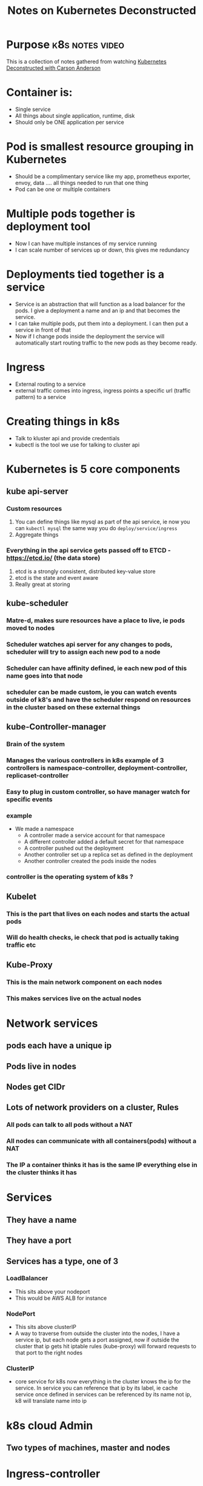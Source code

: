 ﻿#+Title: Notes on Kubernetes Deconstructed

* Purpose                                                   :k8s:notes:video:
This is a collection of notes gathered from watching [[https://vimeo.com/245778144/4d1d597c5e][Kubernetes Deconstructed with Carson Anderson]]
* Container is:
  - Single service
  - All things about single application, runtime, disk
  - Should only be ONE application per service
* Pod is smallest resource grouping in Kubernetes
  - Should be a complimentary service like my app, prometheus exporter, envoy, data .... all things needed to run that one thing
  - Pod can be one or multiple containers
* Multiple pods together is deployment tool
  - Now I can have multiple instances of my service running
  - I can scale number of services up or down, this gives me redundancy
* Deployments tied together is a service
  - Service is an abstraction that will function as a load balancer for the pods. I give a deployment a name and an ip and that becomes the service.
  - I can take multiple pods, put them into a deployment. I can then put a service in front of that
  - Now if I change pods inside the deployment the service will automatically start routing traffic to the new pods as they become ready.
* Ingress
  - External routing to a service
  - external traffic comes into ingress, ingress points a specific url (traffic pattern) to a service

* Creating things in k8s
  - Talk to kluster api and provide credentials
  - kubectl is the tool we use for talking to cluster api


* Kubernetes is 5 core components
** kube api-server
*** Custom resources
    1. You can define things like mysql as part of the api service, ie now you can ~kubectl mysql~ the same way you do ~deploy/service/ingress~
    2. Aggregate things
*** Everything in the api service gets passed off to ETCD - https://etcd.io/ (the data store)
    1. etcd is a strongly consistent, distributed key-value store
    2. etcd is the state and event aware
    3. Really great at storing
** kube-scheduler
*** Matre-d, makes sure resources have a place to live, ie pods moved to nodes
*** Scheduler watches api server for any changes to pods, scheduler will try to assign each new pod to a node
*** Scheduler can have affinity defined, ie each new pod of this name goes into that node
*** scheduler can be made custom, ie you can watch events outside of k8's and have the scheduler respond on resources in the cluster based on these external things
** kube-Controller-manager
*** Brain of the system
*** Manages the various controllers in k8s example of 3 controllers is namespace-controller, deployment-controller, replicaset-controller
*** Easy to plug in custom controller, so have manager watch for specific events
*** example
    - We made a namespace
      - A controller made a service account for that namespace
      - A different controller added a default secret for that namespace
      - A controller pushed out the deployment
      - Another controller set up a replica set as defined in the deployment
      - Another controller created the pods inside the nodes
*** controller is the operating system of k8s ?
** Kubelet
*** This is the part that lives on each nodes and starts the actual pods
*** Will do health checks, ie check that pod is actually taking traffic etc
** Kube-Proxy
*** This is the main network component on each nodes
*** This makes services live on the actual nodes
* Network services
** pods each have a unique ip
** Pods live in nodes
** Nodes get CIDr
** Lots of network providers on a cluster, Rules
*** All pods can talk to all pods without a NAT
*** All nodes can communicate with all containers(pods) without a NAT
*** The IP a container thinks it has is the same IP everything else in the cluster thinks it has
* Services
** They have a name
** They have a port
** Services has a type, one of 3
*** LoadBalancer
    - This sits above your nodeport
    - This would be AWS ALB for instance
*** NodePort
    - This sits above clusterIP
    - A way to traverse from outside the cluster into the nodes, I have a service ip, but each node gets a port assigned, now if outside the cluster that ip gets hit iptable rules (kube-proxy) will forward requests to that port to the right nodes
*** ClusterIP
    - core service for k8s now everything in the cluster knows the ip for the service. In service you can reference that ip by its label, ie cache service once defined in services can be referenced by its name not ip, k8 will translate name into ip

* k8s cloud Admin
** Two types of machines, master and nodes
* Ingress-controller
** WYSIWYG
* Going into container specific details
** Namespaces
   - I can isolate based on pod, based on name and network namespace
   - In k8s we very much care about network namespace
** Control groups (CNAME)
   - Takes all CPU/RAM/resources and break it up into chunks
   - Brilliant part, this also audits all the resources
** Union file systems
   - Building file system efficiently
   - Breaking files into layer, sop first few layers would be everything the container needs, presented as one fs
   - The container can then add its own layer on top for its writing needs
   - This means that 5 containers can share 99% of a single file system and each put a layer specific to them on top
* Kubelet
** Docker does not have the concept of grouped containers (pods), kubelet helps us group docker containers together into pods
** Kubelet adds infra container and joins all the other containers in the pod into that linux network namespace
*** Kubelet hears about a pod, talks to CNI to create an ip and register a namespace for it, it will then talk to docker to create a infra container with that ip registered.
*** All additional containers in a pod will then be tied to that ip namespace so the individual containers in the pod can be talked to as one "resource"(pod)
* Logging:
** Default "kubectl logs <pod>
*** kubectl -> api service -> kubelet -> docker ->  streams all std-in/std-err back out to the user
